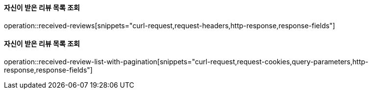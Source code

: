 ==== 자신이 받은 리뷰 목록 조회

operation::received-reviews[snippets="curl-request,request-headers,http-response,response-fields"]

==== 자신이 받은 리뷰 목록 조회

operation::received-review-list-with-pagination[snippets="curl-request,request-cookies,query-parameters,http-response,response-fields"]

